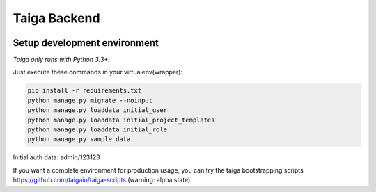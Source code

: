 Taiga Backend
=================

.. image:: http://kaleidos.net/static/img/badge.png
    :target: http://kaleidos.net/community/taiga/

.. image:: https://travis-ci.org/taigaio/taiga-back.png?branch=master
    :target: https://travis-ci.org/taigaio/taiga-back

.. image:: https://coveralls.io/repos/taigaio/taiga-back/badge.png?branch=master
    :target: https://coveralls.io/r/taigaio/taiga-back?branch=master



Setup development environment
-----------------------------

*Taiga only runs with Python 3.3+.*

Just execute these commands in your virtualenv(wrapper):

.. code-block:: console

    pip install -r requirements.txt
    python manage.py migrate --noinput
    python manage.py loaddata initial_user
    python manage.py loaddata initial_project_templates
    python manage.py loaddata initial_role
    python manage.py sample_data


Initial auth data: admin/123123

If you want a complete environment for production usage, you can try the taiga bootstrapping
scripts https://github.com/taigaio/taiga-scripts (warning: alpha state)
